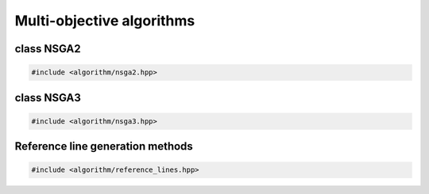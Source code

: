 Multi-objective algorithms
===================================================

.. doxygennamespace:: gapp::algorithm
   :project: gapp
   :desc-only:


class NSGA2
---------------------------------------------------

.. code-block::

   #include <algorithm/nsga2.hpp>

.. doxygenclass:: gapp::algorithm::NSGA2
   :project: gapp
   :members:
   :protected-members:


class NSGA3
---------------------------------------------------

.. code-block::

   #include <algorithm/nsga3.hpp>

.. doxygenclass:: gapp::algorithm::NSGA3
   :project: gapp
   :members:
   :protected-members:


Reference line generation methods
---------------------------------------------------

.. doxygennamespace:: gapp::algorithm::reflines
   :project: gapp
   :desc-only:

.. code-block::

   #include <algorithm/reference_lines.hpp>

.. doxygenfunction:: gapp::algorithm::reflines::quasirandomSimplexPointsMirror
   :project: gapp

.. doxygenfunction:: gapp::algorithm::reflines::quasirandomSimplexPointsSort
   :project: gapp

.. doxygenfunction:: gapp::algorithm::reflines::quasirandomSimplexPointsRoot
   :project: gapp

.. doxygenfunction:: gapp::algorithm::reflines::quasirandomSimplexPointsLog
   :project: gapp

.. doxygenfunction:: gapp::algorithm::reflines::pickSparseSubset
   :project: gapp

